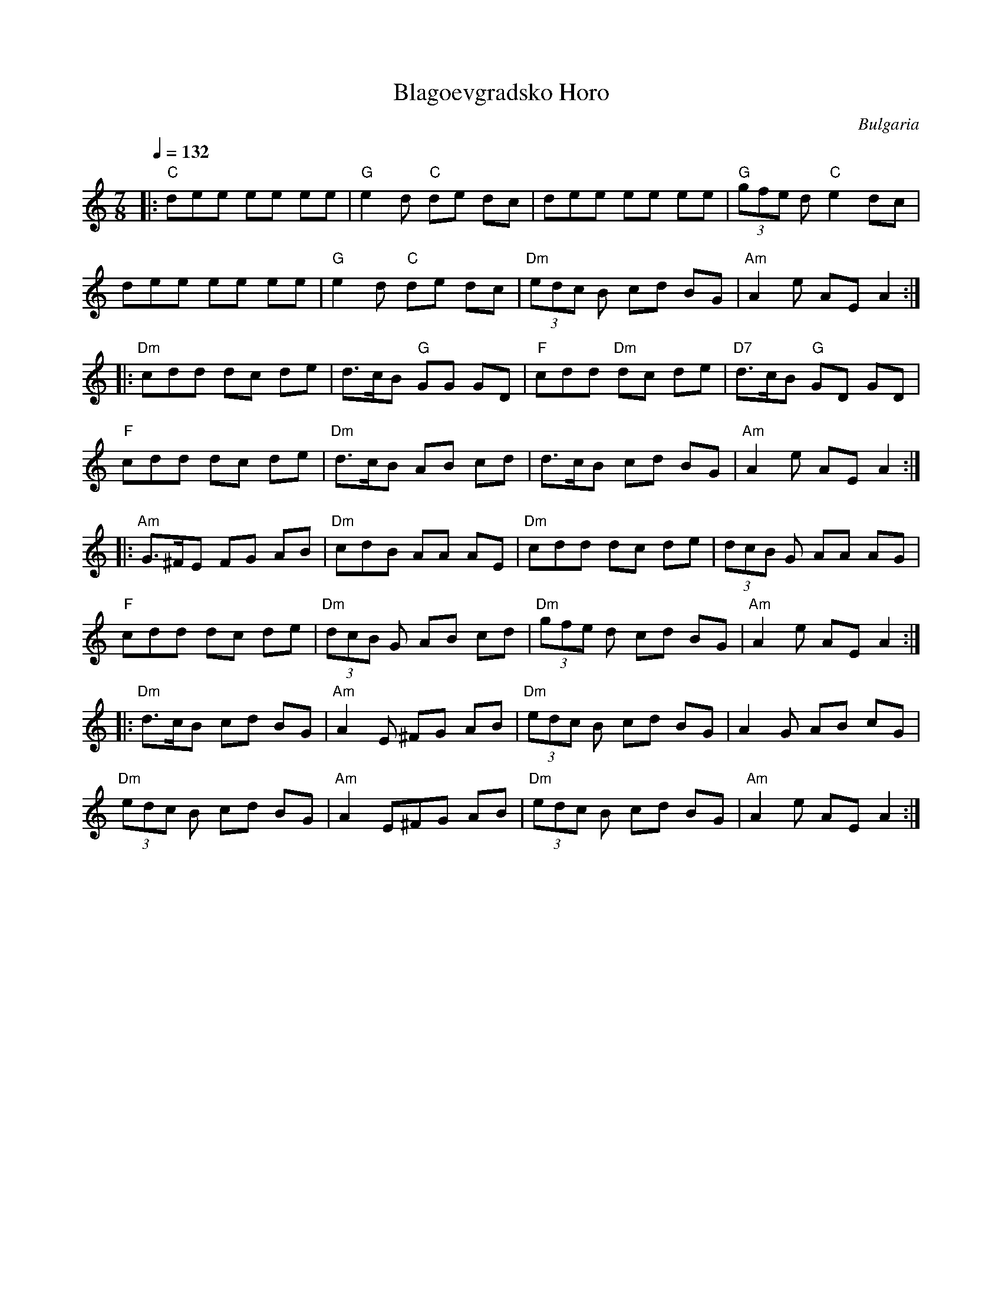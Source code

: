 X: 37
T: Blagoevgradsko Horo
O: Bulgaria
Z: Birgitt Karlson http://www-linux.gsi.de/~karlson/index_e.htm
M: 7/8
L: 1/8
K: Am
Q: 1/4=132
%%MIDI program 23
%%MIDI bassprog 117
%%MIDI gchord f2zf2f2
|:"C"dee ee ee     |"G" e2 d "C" de dc| dee ee ee         | "G" (3gfe d "C" e2 dc|
  dee ee ee        |"G" e2 d "C" de dc| "Dm" (3edc B cd BG|"Am" A2 e AE A2       :|
|:"Dm" cdd dc de   | d>cB "G" GG GD   | "F"cdd "Dm"dc de  | "D7" d>cB "G" GD GD  |
  "F"cdd dc de     | "Dm" d>cB AB cd  | d>cB cd BG        |"Am" A2e AE A2        :|
|: "Am"G>^FE FG AB  | "Dm" cdB AA AE   | "Dm" cdd dc de    |(3dcB G AA AG         |
  "F" cdd dc de    |"Dm" (3dcB G AB cd|"Dm" (3gfe d cd BG |"Am" A2 e AE A2       :|
|:"Dm"d>cB cd BG   |"Am" A2 E ^FG AB  |"Dm"(3edc B cd BG  |A2G AB cG             |
  "Dm"(3edc B cd BG|"Am" A2 E^FG AB   |"Dm" (3edc B cd BG |"Am"A2 e AE A2        :|
